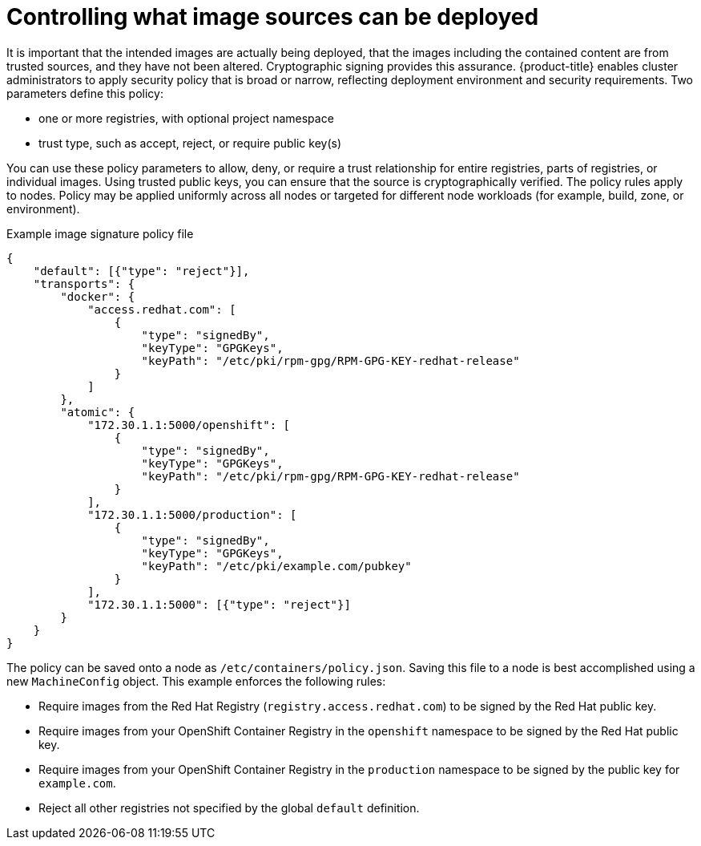 // Module included in the following assemblies:
//
// * security/container_security/security-deploy.adoc

[id="security-deploy-image-sources_{context}"]
= Controlling what image sources can be deployed

It is important that the intended images are actually being deployed, that the
images including the contained content
are from trusted sources, and they have not been altered. Cryptographic signing
provides this assurance. {product-title} enables cluster administrators to apply
security policy that is broad or narrow, reflecting deployment environment and
security requirements. Two parameters define this policy:

* one or more registries, with optional project namespace
* trust type, such as accept, reject, or require public key(s)

You can use these policy parameters to allow, deny, or require a trust
relationship for entire registries, parts of registries, or individual
images. Using trusted public keys, you can ensure that the source is
cryptographically verified.
The policy rules apply to nodes. Policy may be
applied uniformly across all nodes or targeted for different node workloads (for
example, build, zone, or environment).

.Example image signature policy file
[json]
----
{
    "default": [{"type": "reject"}],
    "transports": {
        "docker": {
            "access.redhat.com": [
                {
                    "type": "signedBy",
                    "keyType": "GPGKeys",
                    "keyPath": "/etc/pki/rpm-gpg/RPM-GPG-KEY-redhat-release"
                }
            ]
        },
        "atomic": {
            "172.30.1.1:5000/openshift": [
                {
                    "type": "signedBy",
                    "keyType": "GPGKeys",
                    "keyPath": "/etc/pki/rpm-gpg/RPM-GPG-KEY-redhat-release"
                }
            ],
            "172.30.1.1:5000/production": [
                {
                    "type": "signedBy",
                    "keyType": "GPGKeys",
                    "keyPath": "/etc/pki/example.com/pubkey"
                }
            ],
            "172.30.1.1:5000": [{"type": "reject"}]
        }
    }
}
----

The policy can be saved onto a node as `/etc/containers/policy.json`.
Saving this file to a node is best accomplished using a new
`MachineConfig` object. This
example enforces the following rules:

* Require images from the Red Hat Registry (`registry.access.redhat.com`) to be
signed by the Red Hat public key.
* Require images from your OpenShift Container Registry in the `openshift`
namespace to be signed by the Red Hat public key.
* Require images from your OpenShift Container Registry in the `production`
namespace to be signed by the public key for `example.com`.
* Reject all other registries not specified by the global `default` definition.
